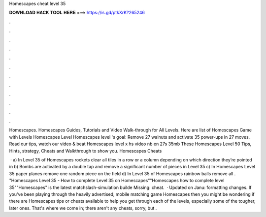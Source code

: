 Homescapes cheat level 35



𝐃𝐎𝐖𝐍𝐋𝐎𝐀𝐃 𝐇𝐀𝐂𝐊 𝐓𝐎𝐎𝐋 𝐇𝐄𝐑𝐄 ===> https://is.gd/ptkXrK?265246



.



.



.



.



.



.



.



.



.



.



.



.

Homescapes. Homescapes Guides, Tutorials and Video Walk-through for All Levels. Here are list of Homescapes Game with Levels Homescapes Level  Homescapes level 's goal: Remove 27 walnuts and activate 35 power-ups in 27 moves. Read our tips, watch our video & beat Homescapes level  x hs video nb en 27s 35mb These Homescapes Level 50 Tips, Hints, strategy, Cheats and Walkthrough to show you. Homescapes Cheats 

 · a) In Level 35 of Homescapes rockets clear all tiles in a row or a column depending on which direction they’re pointed in b) Bombs are activated by a double tap and remove a significant number of pieces in Level 35 c) In Homescapes Level 35 paper planes remove one random piece on the field d) In Level 35 of Homescapes rainbow balls remove all . "Homescapes Level 35 - How to complete Level 35 on Homescapes""Homescapes how to complete level 35""Homescapes" is the latest matchslash-simulation builde Missing: cheat.  · Updated on Janu: formatting changes. If you've been playing through the heavily advertised, mobile matching game Homescapes then you might be wondering if there are Homescapes tips or cheats available to help you get through each of the levels, especially some of the tougher, later ones. That's where we come in; there aren't any cheats, sorry, but .
